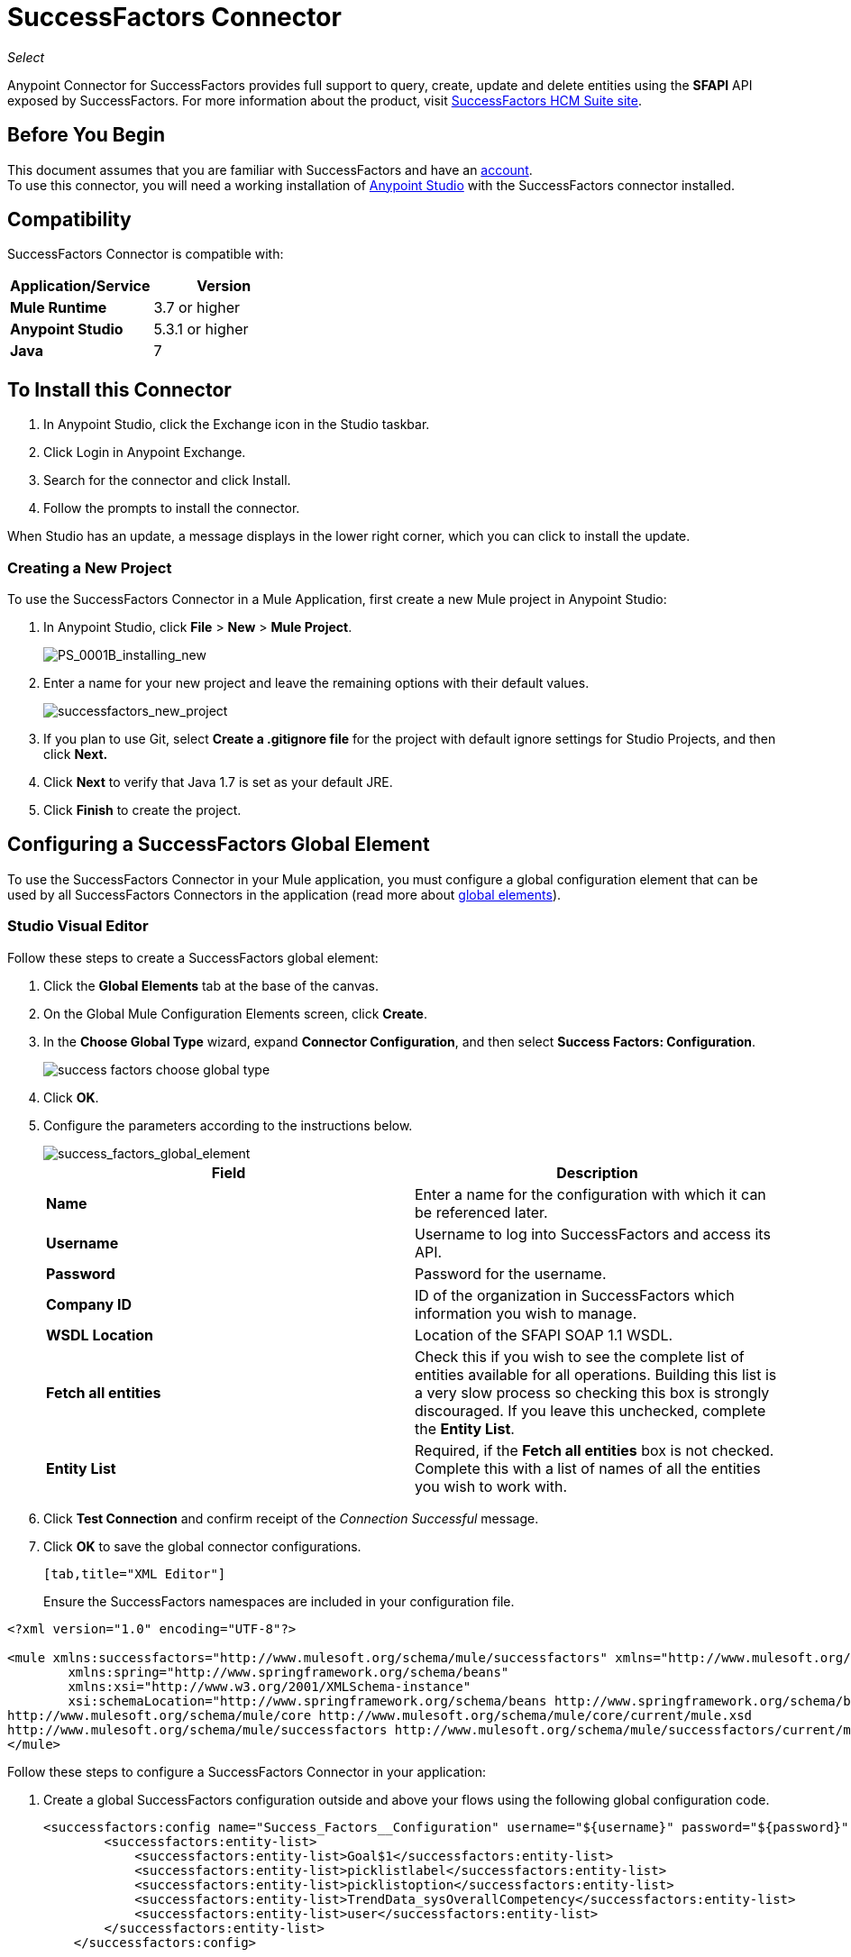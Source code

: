 = SuccessFactors Connector
:keywords: connector, sap, successfactors
:page-aliases: 3.7@mule-runtime::successfactors-connector.adoc

_Select_

Anypoint Connector for SuccessFactors provides full support to query, create, update and delete entities using the **SFAPI** API exposed by SuccessFactors. For more information about the product, visit https://help.sap.com/cloud4hr[SuccessFactors HCM Suite site].

== Before You Begin

This document assumes that you are familiar with SuccessFactors and have an http://www.successfactors.com/en_us.html[account]. +
To use this connector, you will need a working installation of https://www.mulesoft.com/platform/studio[Anypoint Studio] with the SuccessFactors connector installed.

== Compatibility
SuccessFactors Connector is compatible with:

[%header,cols="2*a"]
|===
|Application/Service|Version
|*Mule Runtime* |3.7 or higher
|*Anypoint Studio* |5.3.1 or higher
|*Java* |7
|===


== To Install this Connector

. In Anypoint Studio, click the Exchange icon in the Studio taskbar.
. Click Login in Anypoint Exchange.
. Search for the connector and click Install.
. Follow the prompts to install the connector.

When Studio has an update, a message displays in the lower right corner, which you can click to install the update.

=== Creating a New Project

To use the SuccessFactors Connector in a Mule Application, first create a new Mule project in Anypoint Studio:

. In Anypoint Studio, click *File* > *New* > *Mule Project*.
+
image::ps-0001b-installing-new.png[PS_0001B_installing_new]
+
. Enter a name for your new project and leave the remaining options with their default values.
+
image::successfactors-new-project.png[successfactors_new_project]
+
. If you plan to use Git, select *Create a .gitignore file* for the project with default ignore settings for Studio Projects, and then click *Next.*
+
. Click *Next* to verify that Java 1.7 is set as your default JRE.
+
. Click *Finish* to create the project.

== Configuring a SuccessFactors Global Element

To use the SuccessFactors Connector in your Mule application, you must configure a global configuration element that can be used by all SuccessFactors Connectors in the application (read more about xref:3.7@mule-runtime::global-elements.adoc[global elements]).

=== Studio Visual Editor

Follow these steps to create a SuccessFactors global element:

. Click the *Global Elements* tab at the base of the canvas.
. On the Global Mule Configuration Elements screen, click *Create*.
. In the *Choose Global Type* wizard, expand *Connector Configuration*, and then select *Success Factors: Configuration*.
+
image::success-factors-choose-global-type.png[]
+
. Click *OK*.
. Configure the parameters according to the instructions below.
+
image::success-factors-global-element.png[success_factors_global_element]
+
[%header,cols="2*a"]

|===
|*Field*|*Description*
|*Name* |Enter a name for the configuration with which it can be referenced later.
|*Username* |Username to log into SuccessFactors and access its API.
|*Password* |Password for the username.
|*Company ID* |ID of the organization in SuccessFactors which information you wish to manage.
|*WSDL Location* |Location of the SFAPI SOAP 1.1 WSDL.
|*Fetch all entities* |Check this if you wish to see the complete list of entities available for all operations. Building this list is a very slow process so checking this box is strongly discouraged. If you leave this unchecked, complete the *Entity List*.
|*Entity List* |Required, if the *Fetch all entities* box is not checked. Complete this with a list of names of all the entities you wish to work with.
|===
+
. Click *Test Connection* and confirm receipt of the _Connection Successful_ message.
. Click *OK* to save the global connector configurations.
+
....
[tab,title="XML Editor"]
....
Ensure the SuccessFactors namespaces are included in your configuration file.

[source,xml,linenums]
----
<?xml version="1.0" encoding="UTF-8"?>

<mule xmlns:successfactors="http://www.mulesoft.org/schema/mule/successfactors" xmlns="http://www.mulesoft.org/schema/mule/core" xmlns:doc="http://www.mulesoft.org/schema/mule/documentation"
	xmlns:spring="http://www.springframework.org/schema/beans"
	xmlns:xsi="http://www.w3.org/2001/XMLSchema-instance"
	xsi:schemaLocation="http://www.springframework.org/schema/beans http://www.springframework.org/schema/beans/spring-beans-current.xsd
http://www.mulesoft.org/schema/mule/core http://www.mulesoft.org/schema/mule/core/current/mule.xsd
http://www.mulesoft.org/schema/mule/successfactors http://www.mulesoft.org/schema/mule/successfactors/current/mule-successfactors.xsd">
</mule>
----

Follow these steps to configure a SuccessFactors Connector in your application:

. Create a global SuccessFactors configuration outside and above your flows using the following global configuration code.
+
[source,xml,linenums]
----
<successfactors:config name="Success_Factors__Configuration" username="${username}" password="${password}" companyId="${companyId}" wsdlLocation="${wsdlLocation}" doc:name="Success Factors: Configuration" fetchAllEntities="false">
        <successfactors:entity-list>
            <successfactors:entity-list>Goal$1</successfactors:entity-list>
            <successfactors:entity-list>picklistlabel</successfactors:entity-list>
            <successfactors:entity-list>picklistoption</successfactors:entity-list>
            <successfactors:entity-list>TrendData_sysOverallCompetency</successfactors:entity-list>
            <successfactors:entity-list>user</successfactors:entity-list>
        </successfactors:entity-list>
    </successfactors:config>
----
+
[%header,cols="2*a"]

|===
|*Field*|*Description*
|*Name* |Enter a name for the configuration with which it can be referenced later.
|*Username* |Username to log into SuccessFactors and access its API.
|*Password* |Password for the username.
|*Company ID* |ID of the organization in SuccessFactors which information you wish to manage.
|*WSDL Location* |Location of the SFAPI SOAP 1.1 WSDL.
|*Fetch all entities* |Set this to true if you wish to see the complete list of entities available for all operations. Building this list is a very slow process so checking this box is strongly discouraged. If you set this to false, fill out the *Entity List* field.
|*Entity List* |Required if the *Fetch all entities* parameter is false. Enter a list of names of all the entities you wish to work with.
|===


== Use Cases and Demos

The SuccessFactors Connector is an operation-based connector that allows you to invoke web service operations exposed by the *SFAPI* API.

This section of the manual provides a brief description of simple use case scenarios for this connector:

* <<list-entities-use-case,List Entities Use Case>>
* <<describe-entity-use-case,Describe Entity Use Case>>
* <<query-use-case,Query Use Case>>
* <<upsert-use-case,Upsert Use Case>>
* <<update-use-case,Update Use Case>>
* <<insert-use-case,Insert Use Case>>
* <<delete-use-case,Delete Use Case>>
* <<flow-xml-for-use-cases,Flow XML for Use Cases>>

=== List Entities Use Case

This flow retrieves the list of entities in your organization. +

image::list-flow.png[list_flow]

The connector itself does not require any additional configuration, apart from the operation to select: +

image::list-flow-connector-config.png[list_flow_connector_config]

To test it, run the flow in Studio and open a browser window. Visit `http://localhost:8081/` and click the *List* button under the *List Entities* section to see the list of entities available.

=== Describe Entity Use Case

This flow retrieves all the available metadata from an entity in your organization. +

image::describe-flow.png[describe_flow]

The *Describe entities* operation only needs a list of strings corresponding to the entities you wish to retrieve the metadata for. In this example, this input is configured to take the payload sent to it by the preceding endpoint.

image::describe-flow-connector-config.png[describe_flow_connector_config]

In order to design the input for the connector, we use the *Dataweave* language made available through the *Transform Message* component. Its output is a list containing just one element, which is the query parameter 'entity' from the HTTP Connector.

image::describe-flow-dataweave-config.png[describe_flow_dataweave_config]

The code to add in the Transform Message, which is the same depicted in the above image, is here for your reference: +
[source,text,linenums]
----
%dw 1.0
%output application/java
---
[inboundProperties."http.query.params".'entity']
----

To test this, run the flow in Mule Studio and open a browser window. Visit `http://localhost:8081/`. Click on *List* under *List Entities*, then click on an entity name. Finally, click the *Describe* button under the *Describe Entities* section to see all the available metadata for the entity selected.

=== Query Use Case

This flow runs a query on Success Factors and shows the response. +

image::query-flow.png[query_flow]

The *Query* operation needs a query and a page size.

You can either enter the native (SFQL) query language, or build it with the DataSense Query Builder.

image::query-flow-query-builder.png[query_flow_query_builder]

You can leave the page size at the default value.

image::query-flow-connector-config.png[query_flow_connector_config]

To test this flow, run the flow in Mule Studio and open a browser window. Visit `http://localhost:8081/query`.
You will see the result of the query in the browser.


=== Upsert Use Case

This flow does the following:

* Inserts a new User (or updates it, if it already exists).
* Returns the output of the upsert.

image::upsert-flow.png[upsert_flow]

The SuccessFactors endpoint needs to be configured with the *Upsert* operation. First, select the type of the entity you wish to upsert, which in this example is a User. If the *Type* dropdown is not populated, click the refresh button on the right.
The input structure will be taken from the payload returned by DataWeave.

image::upsert-flow-connector-config.png[upsert_flow_connector_config]

DataWeave turns the JSON object taken from the payload of the HTTP endpoint and converts it to a map, which is the input needed for the Upsert operation:

image::dataweave-payload.png[dataweave_payload]

To test this flow, run the flow in Mule Studio and open a browser window. Visit `http://localhost:8081/` and click the *Submit* button under the *Upsert User* section to see the result of the upsert operation in the browser.

=== Update Use Case

This flow does the following:

* Updates a User with a new username.
* Returns the output of the last update.

image::update-flow.png[update_flow]

The SuccessFactors endpoint needs to be configured with the *Update* operation. First, select the type of the entity you wish to update, which in this case is a User. If the *Type* dropdown is not populated, click the refresh button on the right.
The input structure will be taken from the payload returned by DataWeave.
//todo: give new image
//image:<missing>update_flow_connector_config.png[update_flow_connector_config]

DataWeave turns the JSON object taken from the payload of the HTTP endpoint and converts it to a map, which is the input needed for the Update operation:

image::dataweave-payload.png[dataweave_payload]

To test this flow, run the flow in Mule Studio and open a browser window. Visit `http://localhost:8081/` and click the *Submit* button under the *Update User* section to see the result of the update operation in the browser. If you have already run the *Upsert* demo, the input for the Update job should have already been populated.

==== Insert Use Case

This flow inserts a new Goal$1 entity and returns the output of the insertion.

image::insert-flow.png[insert_flow]

The SuccessFactors endpoint needs to be configured with the *Insert* operation. Select the type of the entity you wish to insert, which in this case is Goal$1. If the *Type* dropdown is not populated, click the refresh button on the right.
The input structure will be taken from the payload returned by DataWeave.

image::sfc-insert-flow-connector-config.png[insert flow connector config]

DataWeave turns the JSON object taken from the payload of the HTTP endpoint and converts it to a map, which is the input needed for the Insert operation:

image::dataweave-payload.png[dataweave_payload]

To test this flow, run the flow in Mule Studio and open a browser window. Visit `http://localhost:8081/` and click the *Submit* button under the *Insert Goal$1* section to see the result of the insert operation in the browser.

==== Delete Use Case

This flow deletes an existing Goal$1 entity and returns the output of the deletion.

image::delete-flow.png[delete_flow]

The SuccessFactors endpoint needs to be configured with the *Delete* operation. Select the type of the entity you wish to delete, which in this case is Goal$1. If the *Type* dropdown is not populated, click the refresh button on the right.
The input structure will be taken from the payload returned by DataWeave.

image::delete-flow-connector-config.png[delete_flow_connector_config]

DataWeave turns the JSON object taken from the payload of the HTTP endpoint and converts it to a map, which is the input needed for the Delete operation:

image::dataweave-payload.png[dataweave_payload]

To test this flow, run the flow in Mule Studio and open a browser window. Visit `http://localhost:8081/` and click the *Submit* button under the *Delete Goal$1* section to see the result of the delete operation in the browser. If you have already run the *Insert* demo, the input for the Delete job should have already been populated.

---


=== Flow XML for Use Cases

Paste the below code into your XML Editor to run the use case examples.

[source,xml]
----
<?xml version="1.0" encoding="UTF-8"?>

<mule xmlns:scripting="http://www.mulesoft.org/schema/mule/scripting" xmlns:tracking="http://www.mulesoft.org/schema/mule/ee/tracking" xmlns:dw="http://www.mulesoft.org/schema/mule/ee/dw" xmlns:json="http://www.mulesoft.org/schema/mule/json" xmlns:successfactors="http://www.mulesoft.org/schema/mule/successfactors" xmlns:mulexml="http://www.mulesoft.org/schema/mule/xml" xmlns:http="http://www.mulesoft.org/schema/mule/http" xmlns="http://www.mulesoft.org/schema/mule/core" xmlns:doc="http://www.mulesoft.org/schema/mule/documentation"
	xmlns:spring="http://www.springframework.org/schema/beans"
	xmlns:xsi="http://www.w3.org/2001/XMLSchema-instance"
	xsi:schemaLocation="http://www.springframework.org/schema/beans http://www.springframework.org/schema/beans/spring-beans-current.xsd
http://www.mulesoft.org/schema/mule/core http://www.mulesoft.org/schema/mule/core/current/mule.xsd
http://www.mulesoft.org/schema/mule/http http://www.mulesoft.org/schema/mule/http/current/mule-http.xsd
http://www.mulesoft.org/schema/mule/xml http://www.mulesoft.org/schema/mule/xml/current/mule-xml.xsd
http://www.mulesoft.org/schema/mule/ee/dw http://www.mulesoft.org/schema/mule/ee/dw/current/dw.xsd
http://www.mulesoft.org/schema/mule/successfactors http://www.mulesoft.org/schema/mule/successfactors/current/mule-successfactors.xsd
http://www.mulesoft.org/schema/mule/json http://www.mulesoft.org/schema/mule/json/current/mule-json.xsd
http://www.mulesoft.org/schema/mule/ee/tracking http://www.mulesoft.org/schema/mule/ee/tracking/current/mule-tracking-ee.xsd
http://www.mulesoft.org/schema/mule/scripting http://www.mulesoft.org/schema/mule/scripting/current/mule-scripting.xsd">
    <http:listener-config name="HTTP_Listener_Configuration" host="0.0.0.0" port="8081" doc:name="HTTP Listener Configuration"/>
    <successfactors:config name="Success_Factors__Configuration" username="${username}" password="${password}" companyId="${companyId}" wsdlLocation="${wsdlLocation}" doc:name="Success Factors: Configuration">
        <successfactors:entity-list>
            <successfactors:entity-list>Goal$1</successfactors:entity-list>
            <successfactors:entity-list>picklistlabel</successfactors:entity-list>
            <successfactors:entity-list>picklistoption</successfactors:entity-list>
            <successfactors:entity-list>TrendData_sysOverallCompetency</successfactors:entity-list>
            <successfactors:entity-list>user</successfactors:entity-list>
        </successfactors:entity-list>
    </successfactors:config>

    <scripting:transformer name="EntityForCrudObject" doc:name="Groovy">
        <scripting:script engine="Groovy" file="src/main/resources/EntityForCrudObject.groovy"/>
    </scripting:transformer>
    <scripting:transformer name="AddIdToEntity" doc:name="Groovy">
        <scripting:script engine="Groovy" file="src/main/resources/AddIdToEntity.groovy"/>
    </scripting:transformer>
        <flow name="htmlFormFlow">
        <http:listener config-ref="HTTP_Listener_Configuration" path="/" doc:name="/"/>
        <parse-template location="form.html" doc:name="Parse Template"/>
        <set-property propertyName="Content-Type" value="text/html" doc:name="Property"/>
    </flow>
    <flow name="listEntitiesFlow">
        <http:listener config-ref="HTTP_Listener_Configuration" path="list" doc:name="/list"/>
        <successfactors:list-entities config-ref="Success_Factors__Configuration" doc:name="Success Factors"/>
        <json:object-to-json-transformer doc:name="Object to JSON"/>
    </flow>
    <flow name="describeEntitiesFlow">
        <http:listener config-ref="HTTP_Listener_Configuration" path="describe" doc:name="/describe"/>
        <dw:transform-message doc:name="Transform Message">
            <dw:input-variable variableName="entity"/>
            <dw:input-inbound-property doc:sample="map_string_string.dwl" propertyName="http.query.params"/>
            <dw:input-inbound-property propertyName="http.uri.params"/>
            <dw:set-payload><![CDATA[%dw 1.0
%output application/java
---
[inboundProperties."http.query.params".'entity']]]></dw:set-payload>
        </dw:transform-message>
        <successfactors:describe-entities config-ref="Success_Factors__Configuration" doc:name="Success Factors"/>
        <json:object-to-json-transformer doc:name="Object to JSON"/>
    </flow>
    <flow name="queryFlow">
        <http:listener config-ref="HTTP_Listener_Configuration" path="query" doc:name="/query"/>
        <successfactors:query config-ref="Success_Factors__Configuration"  doc:name="Success Factors" queryString="dsql:SELECT email,externalId,firstName,lastName,username FROM user"/>
        <json:object-to-json-transformer doc:name="Object to JSON"/>
    </flow>
    <flow name="submitQueryFlow">
        <http:listener config-ref="HTTP_Listener_Configuration" path="submitQueryJob" doc:name="/submitQueryJob"/>
        <dw:transform-message doc:name="Transform Message">
            <dw:set-payload><![CDATA[%dw 1.0
%output application/java
---
inboundProperties."http.query.params".'query']]></dw:set-payload>
        </dw:transform-message>
        <successfactors:submit-query-job config-ref="Success_Factors__Configuration" doc:name="Success Factors"/>
        <json:object-to-json-transformer doc:name="Object to JSON"/>
    </flow>
    <flow name="getJobResultFlow">
        <http:listener config-ref="HTTP_Listener_Configuration" path="getJobResult" doc:name="/getJobResult"/>
        <dw:transform-message doc:name="Transform Message">
            <dw:input-inbound-property propertyName="http.query.params" doc:sample="map_string_string_1.dwl"/>
            <dw:set-payload><![CDATA[%dw 1.0
%output application/java
---
{
	format: "csv",
	taskId: inboundProperties."http.query.params".'taskId'
} as :object {
	class : "com.successfactors.sfapi.sfobject.GetJobResult"
}]]></dw:set-payload>
        </dw:transform-message>
        <successfactors:get-job-result config-ref="Success_Factors__Configuration" doc:name="Success Factors"/>
    </flow>
    <flow name="upsertFlow">
        <http:listener config-ref="HTTP_Listener_Configuration" path="upsert" doc:name="/upsert" allowedMethods="POST,"/>
        <dw:transform-message doc:name="Transform Message">
            <dw:input-payload doc:sample="json.json"/>
            <dw:set-payload><![CDATA[%dw 1.0
%output application/java
---
//Some output fields were skipped as the structure is too deep (more than 2 levels).
//To add missing fields click on the scaffold icon (second on the toolbar).
payload]]></dw:set-payload>
        </dw:transform-message>
        <logger message="Executing upsert: #[payload]" level="INFO" doc:name="Logger"/>
        <successfactors:upsert config-ref="Success_Factors__Configuration" type="user" doc:name="Update/Insert a User" doc:description="try to create a new user, if the user exists only updates it">
            <successfactors:input ref="#[payload]"/>
        </successfactors:upsert>
        <json:object-to-json-transformer doc:name="Object to JSON"/>
        <logger message="Upsert result: #[payload]" level="INFO" doc:name="Logger"/>
    </flow>
    <flow name="updateFlow">
        <http:listener config-ref="HTTP_Listener_Configuration" path="/update" doc:name="/update"/>
        <dw:transform-message doc:name="Transform Message">
            <dw:input-payload doc:sample="json_1.json"/>
            <dw:set-payload><![CDATA[%dw 1.0
%output application/java
---
payload]]></dw:set-payload>
        </dw:transform-message>
        <logger message="Executing update: #[payload]" level="INFO" doc:name="Logger"/>
        <successfactors:update config-ref="Success_Factors__Configuration" type="user" doc:name="Update a User">
            <successfactors:input ref="#[payload]"/>
        </successfactors:update>
        <json:object-to-json-transformer doc:name="Object to JSON"/>
        <logger message="Update result: #[payload]" level="INFO" doc:name="Logger"/>
    </flow>
    <flow name="insertFlow">
        <http:listener config-ref="HTTP_Listener_Configuration" path="/insert" doc:name="/insert"/>
        <dw:transform-message doc:name="Transform Message">
            <dw:input-payload doc:sample="json_2.json"/>
            <dw:set-payload><![CDATA[%dw 1.0
%output application/java
---
payload]]></dw:set-payload>
        </dw:transform-message>
        <logger message="Executing insert: #[payload]" level="INFO" doc:name="Logger"/>
        <successfactors:insert config-ref="Success_Factors__Configuration" type="Goal$1" doc:name="Insert a Goal$1"/>
        <json:object-to-json-transformer doc:name="Object to JSON"/>
        <logger message="Insert result: #[payload]" level="INFO" doc:name="Logger"/>
    </flow>
    <flow name="deleteFlow">
        <http:listener config-ref="HTTP_Listener_Configuration" path="/delete" doc:name="/delete"/>
        <dw:transform-message doc:name="Transform Message">
            <dw:input-payload doc:sample="json_3.json"/>
            <dw:set-payload><![CDATA[%dw 1.0
%output application/java
---
payload]]></dw:set-payload>
        </dw:transform-message>
        <logger message="Executing delete: #[payload]" level="INFO" doc:name="Logger"/>
        <successfactors:delete config-ref="Success_Factors__Configuration" type="Goal$1" doc:name="Delete a Goal$1"/>
        <json:object-to-json-transformer doc:name="Object to JSON"/>
        <logger message="Delete result: #[payload]" level="INFO" doc:name="Logger"/>
    </flow>
    <flow name="queryNativeFlow">
        <http:listener config-ref="HTTP_Listener_Configuration" path="queryNative" doc:name="/queryNative"/>
        <dw:transform-message doc:name="Transform Message">
            <dw:set-payload><![CDATA[%dw 1.0
%output application/java
---
inboundProperties."http.query.params".'query']]></dw:set-payload>
        </dw:transform-message>
        <successfactors:query config-ref="Success_Factors__Configuration" queryString="#[payload]" doc:name="Success Factors"/>
        <json:object-to-json-transformer doc:name="Object to JSON"/>
    </flow>
</mule>
----

=== See Also

* xref:release-notes::connector/successfactors-connector-release-notes.adoc[SuccessFactors Connector Release Notes]
* {site-url}[MuleSoft Documentation]
* xref:3.7@mule-runtime::anypoint-connectors.adoc[Anypoint Connectors]
